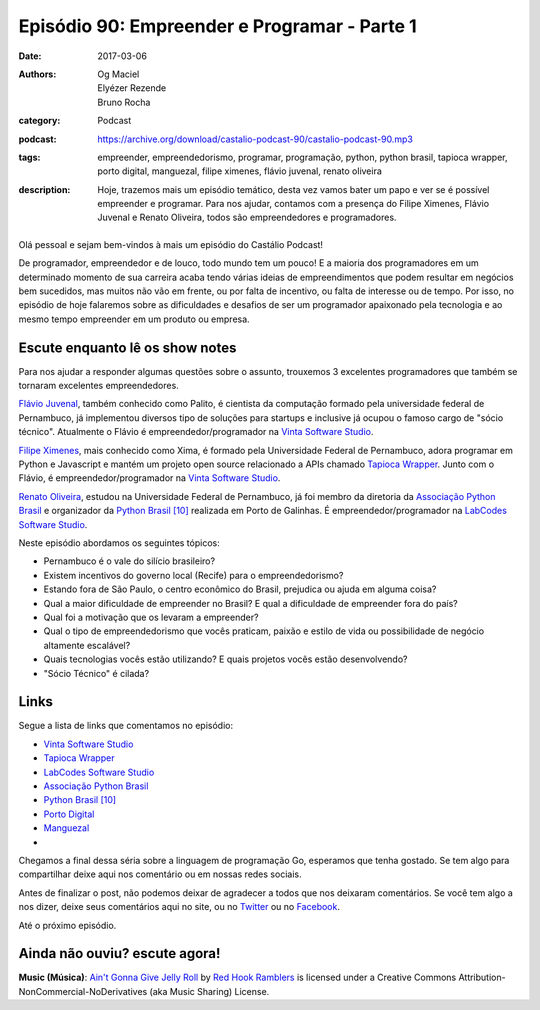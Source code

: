 Episódio 90: Empreender e Programar - Parte 1
#############################################
:date: 2017-03-06
:authors: Og Maciel, Elyézer Rezende, Bruno Rocha
:category: Podcast
:podcast: https://archive.org/download/castalio-podcast-90/castalio-podcast-90.mp3
:tags: empreender, empreendedorismo, programar, programação, python, python
       brasil, tapioca wrapper, porto digital, manguezal, filipe ximenes,
       flávio juvenal, renato oliveira
:description: Hoje, trazemos mais um episódio temático, desta vez vamos bater
              um papo e ver se é possível empreender e programar. Para nos
              ajudar, contamos com a presença do Filipe Ximenes, Flávio Juvenal
              e Renato Oliveira, todos são empreendedores e programadores.

.. figure:: {filename}/images/empreender-e-programar.png
   :alt: Emprender e Programar
   :figclass: pull-left clear article-figure

Olá pessoal e sejam bem-vindos à mais um episódio do Castálio Podcast!

De programador, empreendedor e de louco, todo mundo tem um pouco! E a maioria
dos programadores em um determinado momento de sua carreira acaba tendo várias
ideias de empreendimentos que podem resultar em negócios bem sucedidos, mas
muitos não vão em frente, ou por falta de incentivo, ou falta de interesse ou
de tempo. Por isso, no episódio de hoje falaremos sobre as dificuldades e
desafios de ser um programador apaixonado pela tecnologia e ao mesmo tempo
empreender em um produto ou empresa.

.. more

Escute enquanto lê os show notes
--------------------------------

.. podcast:: castalio-podcast-90

.. raw:: html

    <br />

Para nos ajudar a responder algumas questões sobre o assunto, trouxemos 3
excelentes programadores que também se tornaram excelentes empreendedores.

`Flávio Juvenal <https://twitter.com/flaviojuvenal>`_, também conhecido como
Palito, é cientista da computação formado pela universidade federal de
Pernambuco, já implementou diversos tipo de soluções para startups e inclusive
já ocupou o famoso cargo de "sócio técnico".  Atualmente o Flávio é
empreendedor/programador na `Vinta Software Studio`_.

`Filipe Ximenes <https://twitter.com/xima>`_, mais conhecido como Xima, é
formado pela Universidade Federal de Pernambuco, adora programar em Python e
Javascript e mantém um projeto open source relacionado a APIs chamado `Tapioca
Wrapper`_.  Junto com o Flávio, é empreendedor/programador na `Vinta Software
Studio`_.

`Renato Oliveira <https://twitter.com/_renatoOliveira>`_, estudou na
Universidade Federal de Pernambuco, já foi membro da diretoria da `Associação
Python Brasil`_ e organizador da `Python Brasil [10]`_ realizada em Porto de
Galinhas. É empreendedor/programador na `LabCodes Software Studio`_.

Neste episódio abordamos os seguintes tópicos:

* Pernambuco é o vale do silício brasileiro?
* Existem incentivos do governo local (Recife) para o empreendedorismo?
* Estando fora de São Paulo, o centro econômico do Brasil, prejudica ou ajuda
  em alguma coisa?
* Qual a maior dificuldade de empreender no Brasil? E qual a dificuldade de
  empreender fora do país?
* Qual foi a motivação que os levaram a empreender?
* Qual o tipo de empreendedorismo que vocês praticam, paixão e estilo de vida
  ou possibilidade de negócio altamente escalável?
* Quais tecnologias vocês estão utilizando? E quais projetos vocês estão
  desenvolvendo?
* "Sócio Técnico" é cilada?

Links
-----

Segue a lista de links que comentamos no episódio:

* `Vinta Software Studio`_
* `Tapioca Wrapper`_
* `LabCodes Software Studio`_
* `Associação Python Brasil`_
* `Python Brasil [10]`_
* `Porto Digital`_
* `Manguezal`_
*

Chegamos a final dessa séria sobre a linguagem de programação Go, esperamos que
tenha gostado. Se tem algo para compartilhar deixe aqui nos comentário ou em
nossas redes sociais.

Antes de finalizar o post, não podemos deixar de agradecer a todos que nos
deixaram comentários. Se você tem algo a nos dizer, deixe seus comentários aqui
no site, ou no `Twitter <https://twitter.com/castaliopod>`_ ou no `Facebook
<https://www.facebook.com/castaliopod>`_.

Até o próximo episódio.

Ainda não ouviu? escute agora!
------------------------------

.. podcast:: castalio-podcast-90

.. class:: panel-body bg-info

    **Music (Música)**: `Ain't Gonna Give Jelly Roll`_ by `Red Hook Ramblers`_ is licensed under a Creative Commons Attribution-NonCommercial-NoDerivatives (aka Music Sharing) License.

.. Mentioned
.. _Vinta Software Studio: https://www.vinta.com.br/
.. _Tapioca Wrapper: https://github.com/vintasoftware/tapioca-wrapper
.. _LabCodes Software Studio: http://labcodes.com.br/
.. _Associação Python Brasil: http://associacao.python.org.br/
.. _Python Brasil [10]: http://2014.pythonbrasil.org.br/
.. _Porto Digital: http://portodigital.org/
.. _Manguezal: http://manguez.al/

.. Footer
.. _Ain't Gonna Give Jelly Roll: http://freemusicarchive.org/music/Red_Hook_Ramblers/Live__WFMU_on_Antique_Phonograph_Music_Program_with_MAC_Feb_8_2011/Red_Hook_Ramblers_-_12_-_Aint_Gonna_Give_Jelly_Roll
.. _Red Hook Ramblers: http://www.redhookramblers.com/
